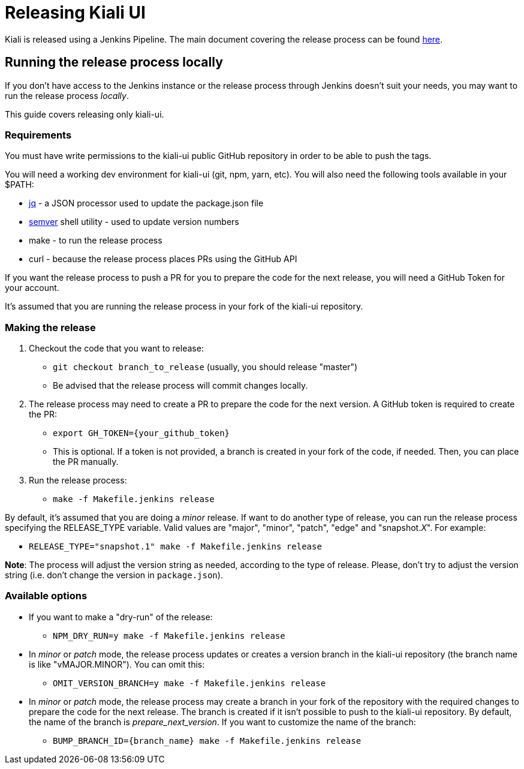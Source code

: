 = Releasing Kiali UI

Kiali is released using a Jenkins Pipeline. The main document covering
the release process can be found
link:https://github.com/kiali/kiali/blob/master/RELEASING.adoc[here].

== Running the release process locally

If you don't have access to the Jenkins instance or the release process
through Jenkins doesn't suit your needs, you may want to run the release
process _locally_.

This guide covers releasing only kiali-ui.

=== Requirements

You must have write permissions to the kiali-ui public GitHub repository in
order to be able to push the tags.

You will need a working dev environment for kiali-ui (git, npm, yarn, etc).
You will also need the following tools available in your $PATH:

* https://stedolan.github.io/jq/[jq] - a JSON processor used to update the
  package.json file
* https://github.com/fsaintjacques/semver-tool[semver] shell utility - used
  to update version numbers
* make - to run the release process
* curl - because the release process places PRs using the GitHub API

If you want the release process to push a PR for you to prepare the code for
the next release, you will need a GitHub Token for your account.

It's assumed that you are running the release process in your fork of the
kiali-ui repository.

=== Making the release

. Checkout the code that you want to release:
** `git checkout branch_to_release` (usually, you should release "master")
** Be advised that the release process will commit changes locally.
. The release process may need to create a PR to prepare the code for the next
  version. A GitHub token is required to create the PR:
** `export GH_TOKEN={your_github_token}`
** This is optional. If a token is not provided, a branch is created in your
   fork of the code, if needed. Then, you can place the PR manually.
. Run the release process:
** `make -f Makefile.jenkins release`

By default, it's assumed that you are doing a _minor_ release.
If want to do another type of release, you can run the release process specifying
the RELEASE_TYPE variable. Valid values are "major", "minor", "patch", "edge" and
"snapshot._X_". For example:

* `RELEASE_TYPE="snapshot.1" make -f Makefile.jenkins release`

*Note*: The process will adjust the version string as needed, according to
the type of release. Please, don't try to adjust the version string (i.e.
don't change the version in `package.json`).

=== Available options

* If you want to make a "dry-run" of the release:
** `NPM_DRY_RUN=y make -f Makefile.jenkins release`
* In _minor_ or _patch_ mode, the release process updates or creates
  a version branch in the kiali-ui repository (the branch name is like
  "vMAJOR.MINOR"). You can omit this:
** `OMIT_VERSION_BRANCH=y make -f Makefile.jenkins release`
* In _minor_ or _patch_ mode, the release
  process may create a branch in your fork of the repository with
  the required changes to prepare the code for the next release. The branch is
  created if it isn't possible to push to the kiali-ui repository. By default, the
  name of the branch is _prepare_next_version_. If you want to customize the
  name of the branch:
** `BUMP_BRANCH_ID={branch_name} make -f Makefile.jenkins release`
